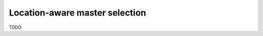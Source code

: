 .. _howto_location:

Location-aware master selection
=========================================================================

.. contents::
   :backlinks: none
   :local:

TODO


